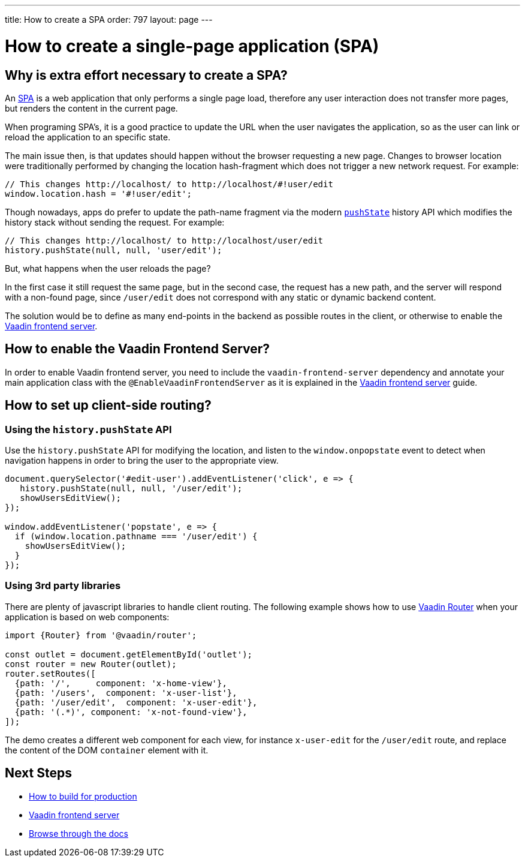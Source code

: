 ---
title: How to create a SPA
order: 797
layout: page
---

= How to create a single-page application (SPA)


== Why is extra effort necessary to create a SPA?

An https://en.wikipedia.org/wiki/Single-page_application[SPA] is a web application that only performs
a single page load, therefore any user interaction does not transfer more pages, but renders the
content in the current page.

When programing SPA's, it is a good practice to update the URL when the user navigates the application,
so as the user can link or reload the application to an specific state.

The main issue then, is that updates should happen without the browser requesting a new page.
Changes to browser location were traditionally performed by changing the location hash-fragment
which does not trigger a new network request. For example:

[source,javascript]
----
// This changes http://localhost/ to http://localhost/#!user/edit
window.location.hash = '#!user/edit';
----

Though nowadays, apps do prefer to update the path-name fragment via the  modern `https://developer.mozilla.org/en-US/docs/Web/API/History_API#Adding_and_modifying_history_entries[pushState]`
history API which modifies the history stack without sending the request. For example:

[source,javascript]
----
// This changes http://localhost/ to http://localhost/user/edit
history.pushState(null, null, 'user/edit');
----

But, what happens when the user reloads the page?

In the first case it still request the same page, but in the second case, the request has a new
path, and the server will respond with a non-found page, since `/user/edit` does not correspond
with any static or dynamic backend content.

The solution would be to define as many end-points in the backend as possible routes in the client,
or otherwise to enable the <<frontend-server#,Vaadin frontend server>>.

== How to enable the Vaadin Frontend Server?

In order to enable Vaadin frontend server, you need to include the `vaadin-frontend-server` dependency and
annotate your main application class with the `@EnableVaadinFrontendServer` as it is explained in the
<<frontend-server#,Vaadin frontend server>> guide.

== How to set up client-side routing?

=== Using the `history.pushState` API

Use the `history.pushState` API for modifying the location, and listen to the `window.onpopstate` event
to detect when navigation happens in order to bring the user to the appropriate view.

[source,javascript]
----

document.querySelector('#edit-user').addEventListener('click', e => {
   history.pushState(null, null, '/user/edit');
   showUsersEditView();
});

window.addEventListener('popstate', e => {
  if (window.location.pathname === '/user/edit') {
    showUsersEditView();
  }
});
----

=== Using 3rd party libraries

There are plenty of javascript libraries to handle client routing. The following example shows how
to use https://vaadin.com/router[Vaadin Router] when your application is based on web components:

[source,javascript]
----
import {Router} from '@vaadin/router';

const outlet = document.getElementById('outlet');
const router = new Router(outlet);
router.setRoutes([
  {path: '/',     component: 'x-home-view'},
  {path: '/users',  component: 'x-user-list'},
  {path: '/user/edit',  component: 'x-user-edit'},
  {path: '(.*)', component: 'x-not-found-view'},
]);
----

The demo creates a different web component for each view, for instance `x-user-edit` for the `/user/edit` route,
and replace the content of the DOM `container` element with it.


== Next Steps

- <<how-to-build-for-production#,How to build for production>>
- <<frontend-server#,Vaadin frontend server>>
- <<README#,Browse through the docs>>

